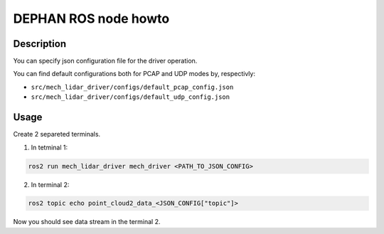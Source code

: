 =====================
DEPHAN ROS node howto
=====================


Description
-----------

You can specify json configuration file for the driver operation. 

You can find default configurations both for PCAP and UDP modes by, respectivly: 

* ``src/mech_lidar_driver/configs/default_pcap_config.json``
* ``src/mech_lidar_driver/configs/default_udp_config.json``


Usage
-----

Create 2 separeted terminals.

1. In tetminal 1: 

.. code-block:: shell 

    ros2 run mech_lidar_driver mech_driver <PATH_TO_JSON_CONFIG>


2. In terminal 2:

.. code-block:: shell

    ros2 topic echo point_cloud2_data_<JSON_CONFIG["topic"]>


Now you should see data stream in the terminal 2.